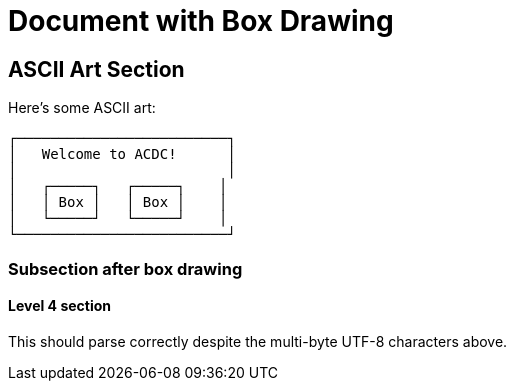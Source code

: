 = Document with Box Drawing

== ASCII Art Section

Here's some ASCII art:

```
┌─────────────────────────┐
│   Welcome to ACDC!      │
│                         │
│   ┌─────┐   ┌─────┐    │
│   │ Box │   │ Box │    │
│   └─────┘   └─────┘    │
└─────────────────────────┘
```

=== Subsection after box drawing

==== Level 4 section

This should parse correctly despite the multi-byte UTF-8 characters above.
